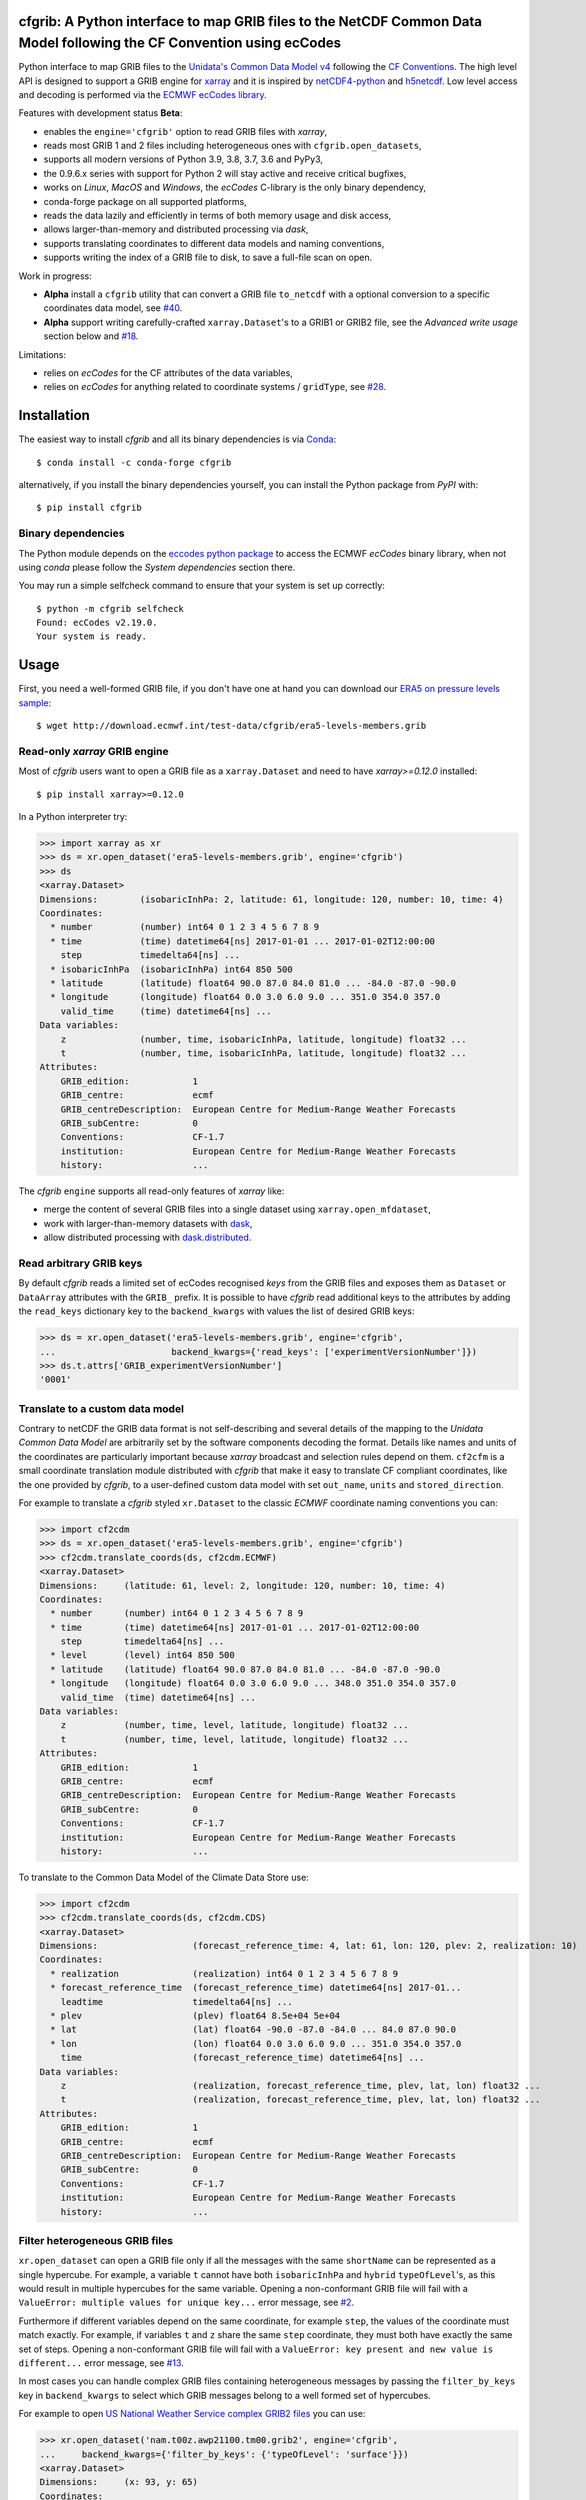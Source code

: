 cfgrib: A Python interface to map GRIB files to the NetCDF Common Data Model following the CF Convention using ecCodes
======================================================================================================================

.. image:: https://img.shields.io/pypi/v/cfgrib.svg
   :target: https://pypi.python.org/pypi/cfgrib/

Python interface to map GRIB files to the
`Unidata's Common Data Model v4 <https://www.unidata.ucar.edu/software/thredds/current/netcdf-java/CDM/>`_
following the `CF Conventions <http://cfconventions.org/>`_.
The high level API is designed to support a GRIB engine for `xarray <http://xarray.pydata.org/>`_
and it is inspired by `netCDF4-python <http://unidata.github.io/netcdf4-python/>`_
and `h5netcdf <https://github.com/shoyer/h5netcdf>`_.
Low level access and decoding is performed via the
`ECMWF ecCodes library <https://software.ecmwf.int/wiki/display/ECC/>`_.

Features with development status **Beta**:

- enables the ``engine='cfgrib'`` option to read GRIB files with *xarray*,
- reads most GRIB 1 and 2 files including heterogeneous ones with ``cfgrib.open_datasets``,
- supports all modern versions of Python 3.9, 3.8, 3.7, 3.6 and PyPy3,
- the 0.9.6.x series with support for Python 2 will stay active and receive critical bugfixes,
- works on *Linux*, *MacOS* and *Windows*, the *ecCodes* C-library is the only binary dependency,
- conda-forge package on all supported platforms,
- reads the data lazily and efficiently in terms of both memory usage and disk access,
- allows larger-than-memory and distributed processing via *dask*,
- supports translating coordinates to different data models and naming conventions,
- supports writing the index of a GRIB file to disk, to save a full-file scan on open.

Work in progress:

- **Alpha** install a ``cfgrib`` utility that can convert a GRIB file ``to_netcdf``
  with a optional conversion to a specific coordinates data model,
  see `#40 <https://github.com/ecmwf/cfgrib/issues/40>`_.
- **Alpha** support writing carefully-crafted ``xarray.Dataset``'s to a GRIB1 or GRIB2 file,
  see the *Advanced write usage* section below and
  `#18 <https://github.com/ecmwf/cfgrib/issues/18>`_.

Limitations:

- relies on *ecCodes* for the CF attributes of the data variables,
- relies on *ecCodes* for anything related to coordinate systems / ``gridType``,
  see `#28 <https://github.com/ecmwf/cfgrib/issues/28>`_.


Installation
============

The easiest way to install *cfgrib* and all its binary dependencies is via `Conda <https://conda.io/>`_::

    $ conda install -c conda-forge cfgrib

alternatively, if you install the binary dependencies yourself, you can install the
Python package from *PyPI* with::

    $ pip install cfgrib


Binary dependencies
-------------------

The Python module depends on the `eccodes python package <https://pypi.org/project/eccodes/>`_
to access the ECMWF *ecCodes* binary library,
when not using *conda* please follow the *System dependencies* section there.

You may run a simple selfcheck command to ensure that your system is set up correctly::

    $ python -m cfgrib selfcheck
    Found: ecCodes v2.19.0.
    Your system is ready.


Usage
=====

First, you need a well-formed GRIB file, if you don't have one at hand you can download our
`ERA5 on pressure levels sample <http://download.ecmwf.int/test-data/cfgrib/era5-levels-members.grib>`_::

    $ wget http://download.ecmwf.int/test-data/cfgrib/era5-levels-members.grib


Read-only *xarray* GRIB engine
------------------------------

Most of *cfgrib* users want to open a GRIB file as a ``xarray.Dataset`` and
need to have *xarray>=0.12.0* installed::

    $ pip install xarray>=0.12.0

In a Python interpreter try:

.. code-block: python

>>> import xarray as xr
>>> ds = xr.open_dataset('era5-levels-members.grib', engine='cfgrib')
>>> ds
<xarray.Dataset>
Dimensions:        (isobaricInhPa: 2, latitude: 61, longitude: 120, number: 10, time: 4)
Coordinates:
  * number         (number) int64 0 1 2 3 4 5 6 7 8 9
  * time           (time) datetime64[ns] 2017-01-01 ... 2017-01-02T12:00:00
    step           timedelta64[ns] ...
  * isobaricInhPa  (isobaricInhPa) int64 850 500
  * latitude       (latitude) float64 90.0 87.0 84.0 81.0 ... -84.0 -87.0 -90.0
  * longitude      (longitude) float64 0.0 3.0 6.0 9.0 ... 351.0 354.0 357.0
    valid_time     (time) datetime64[ns] ...
Data variables:
    z              (number, time, isobaricInhPa, latitude, longitude) float32 ...
    t              (number, time, isobaricInhPa, latitude, longitude) float32 ...
Attributes:
    GRIB_edition:            1
    GRIB_centre:             ecmf
    GRIB_centreDescription:  European Centre for Medium-Range Weather Forecasts
    GRIB_subCentre:          0
    Conventions:             CF-1.7
    institution:             European Centre for Medium-Range Weather Forecasts
    history:                 ...

The *cfgrib* ``engine`` supports all read-only features of *xarray* like:

* merge the content of several GRIB files into a single dataset using ``xarray.open_mfdataset``,
* work with larger-than-memory datasets with `dask <https://dask.org/>`_,
* allow distributed processing with `dask.distributed <http://distributed.dask.org>`_.


Read arbitrary GRIB keys
------------------------

By default *cfgrib* reads a limited set of ecCodes recognised *keys* from the GRIB files
and exposes them as ``Dataset`` or ``DataArray`` attributes with the ``GRIB_`` prefix.
It is possible to have *cfgrib* read additional keys to the attributes by adding the
``read_keys`` dictionary key to the ``backend_kwargs`` with values the list of desired GRIB keys:

.. code-block: python

>>> ds = xr.open_dataset('era5-levels-members.grib', engine='cfgrib',
...                      backend_kwargs={'read_keys': ['experimentVersionNumber']})
>>> ds.t.attrs['GRIB_experimentVersionNumber']
'0001'


Translate to a custom data model
--------------------------------

Contrary to netCDF the GRIB data format is not self-describing and several details of the mapping
to the *Unidata Common Data Model* are arbitrarily set by the software components decoding the format.
Details like names and units of the coordinates are particularly important because
*xarray* broadcast and selection rules depend on them.
``cf2cfm`` is a small coordinate translation module distributed with *cfgrib* that make it easy to
translate CF compliant coordinates, like the one provided by *cfgrib*, to a user-defined
custom data model with set ``out_name``, ``units`` and ``stored_direction``.

For example to translate a *cfgrib* styled ``xr.Dataset`` to the classic *ECMWF* coordinate
naming conventions you can:

.. code-block: python

>>> import cf2cdm
>>> ds = xr.open_dataset('era5-levels-members.grib', engine='cfgrib')
>>> cf2cdm.translate_coords(ds, cf2cdm.ECMWF)
<xarray.Dataset>
Dimensions:     (latitude: 61, level: 2, longitude: 120, number: 10, time: 4)
Coordinates:
  * number      (number) int64 0 1 2 3 4 5 6 7 8 9
  * time        (time) datetime64[ns] 2017-01-01 ... 2017-01-02T12:00:00
    step        timedelta64[ns] ...
  * level       (level) int64 850 500
  * latitude    (latitude) float64 90.0 87.0 84.0 81.0 ... -84.0 -87.0 -90.0
  * longitude   (longitude) float64 0.0 3.0 6.0 9.0 ... 348.0 351.0 354.0 357.0
    valid_time  (time) datetime64[ns] ...
Data variables:
    z           (number, time, level, latitude, longitude) float32 ...
    t           (number, time, level, latitude, longitude) float32 ...
Attributes:
    GRIB_edition:            1
    GRIB_centre:             ecmf
    GRIB_centreDescription:  European Centre for Medium-Range Weather Forecasts
    GRIB_subCentre:          0
    Conventions:             CF-1.7
    institution:             European Centre for Medium-Range Weather Forecasts
    history:                 ...

To translate to the Common Data Model of the Climate Data Store use:

.. code-block: python

>>> import cf2cdm
>>> cf2cdm.translate_coords(ds, cf2cdm.CDS)
<xarray.Dataset>
Dimensions:                  (forecast_reference_time: 4, lat: 61, lon: 120, plev: 2, realization: 10)
Coordinates:
  * realization              (realization) int64 0 1 2 3 4 5 6 7 8 9
  * forecast_reference_time  (forecast_reference_time) datetime64[ns] 2017-01...
    leadtime                 timedelta64[ns] ...
  * plev                     (plev) float64 8.5e+04 5e+04
  * lat                      (lat) float64 -90.0 -87.0 -84.0 ... 84.0 87.0 90.0
  * lon                      (lon) float64 0.0 3.0 6.0 9.0 ... 351.0 354.0 357.0
    time                     (forecast_reference_time) datetime64[ns] ...
Data variables:
    z                        (realization, forecast_reference_time, plev, lat, lon) float32 ...
    t                        (realization, forecast_reference_time, plev, lat, lon) float32 ...
Attributes:
    GRIB_edition:            1
    GRIB_centre:             ecmf
    GRIB_centreDescription:  European Centre for Medium-Range Weather Forecasts
    GRIB_subCentre:          0
    Conventions:             CF-1.7
    institution:             European Centre for Medium-Range Weather Forecasts
    history:                 ...


Filter heterogeneous GRIB files
-------------------------------

``xr.open_dataset`` can open a GRIB file only if all the messages
with the same ``shortName`` can be represented as a single hypercube.
For example, a variable ``t`` cannot have both ``isobaricInhPa`` and ``hybrid`` ``typeOfLevel``'s,
as this would result in multiple hypercubes for the same variable.
Opening a non-conformant GRIB file will fail with a ``ValueError: multiple values for unique key...``
error message, see `#2 <https://github.com/ecmwf/cfgrib/issues/2>`_.

Furthermore if different variables depend on the same coordinate, for example ``step``,
the values of the coordinate must match exactly.
For example, if variables ``t`` and ``z`` share the same ``step`` coordinate,
they must both have exactly the same set of steps.
Opening a non-conformant GRIB file will fail with a ``ValueError: key present and new value is different...``
error message, see `#13 <https://github.com/ecmwf/cfgrib/issues/13>`_.

In most cases you can handle complex GRIB files containing heterogeneous messages by passing
the ``filter_by_keys`` key in ``backend_kwargs`` to select which GRIB messages belong to a
well formed set of hypercubes.

For example to open
`US National Weather Service complex GRIB2 files <http://ftpprd.ncep.noaa.gov/data/nccf/com/nam/prod/>`_
you can use:

.. code-block: python

>>> xr.open_dataset('nam.t00z.awp21100.tm00.grib2', engine='cfgrib',
...     backend_kwargs={'filter_by_keys': {'typeOfLevel': 'surface'}})
<xarray.Dataset>
Dimensions:     (x: 93, y: 65)
Coordinates:
    time        datetime64[ns] ...
    step        timedelta64[ns] ...
    surface     int64 ...
    latitude    (y, x) float64 ...
    longitude   (y, x) float64 ...
    valid_time  datetime64[ns] ...
Dimensions without coordinates: x, y
Data variables:
    gust        (y, x) float32 ...
    sp          (y, x) float32 ...
    orog        (y, x) float32 ...
    tp          (y, x) float32 ...
    acpcp       (y, x) float32 ...
    csnow       (y, x) float32 ...
    cicep       (y, x) float32 ...
    cfrzr       (y, x) float32 ...
    crain       (y, x) float32 ...
    cape        (y, x) float32 ...
    cin         (y, x) float32 ...
    hpbl        (y, x) float32 ...
Attributes:
    GRIB_edition:            2
    GRIB_centre:             kwbc
    GRIB_centreDescription:  US National Weather Service - NCEP...
    GRIB_subCentre:          0
    Conventions:             CF-1.7
    institution:             US National Weather Service - NCEP...
    history:                 ...
>>> xr.open_dataset('nam.t00z.awp21100.tm00.grib2', engine='cfgrib',
...     backend_kwargs={'filter_by_keys': {'typeOfLevel': 'heightAboveGround', 'level': 2}})
<xarray.Dataset>
Dimensions:            (x: 93, y: 65)
Coordinates:
    time               datetime64[ns] ...
    step               timedelta64[ns] ...
    heightAboveGround  int64 ...
    latitude           (y, x) float64 ...
    longitude          (y, x) float64 ...
    valid_time         datetime64[ns] ...
Dimensions without coordinates: x, y
Data variables:
    t2m                (y, x) float32 ...
    r2                 (y, x) float32 ...
Attributes:
    GRIB_edition:            2
    GRIB_centre:             kwbc
    GRIB_centreDescription:  US National Weather Service - NCEP...
    GRIB_subCentre:          0
    Conventions:             CF-1.7
    institution:             US National Weather Service - NCEP...
    history:                 ...


Automatic filtering
-------------------

*cfgrib* also provides a function that automate the selection of appropriate ``filter_by_keys``
and returns a list of all valid ``xarray.Dataset``'s in the GRIB file.

.. code-block: python

>>> import cfgrib
>>> cfgrib.open_datasets('nam.t00z.awp21100.tm00.grib2')
[<xarray.Dataset>
Dimensions:     (x: 93, y: 65)
Coordinates:
    time        datetime64[ns] 2018-09-17
    step        timedelta64[ns] 00:00:00
    cloudBase   int64 0
    latitude    (y, x) float64 12.19 12.39 12.58 12.77 ... 57.68 57.49 57.29
    longitude   (y, x) float64 226.5 227.2 227.9 228.7 ... 308.5 309.6 310.6
    valid_time  datetime64[ns] 2018-09-17
Dimensions without coordinates: x, y
Data variables:
    pres        (y, x) float32 ...
    gh          (y, x) float32 ...
Attributes:
    GRIB_edition:            2
    GRIB_centre:             kwbc
    GRIB_centreDescription:  US National Weather Service - NCEP...
    GRIB_subCentre:          0
    Conventions:             CF-1.7
    institution:             US National Weather Service - NCEP , <xarray.Dataset>
Dimensions:     (x: 93, y: 65)
Coordinates:
    time        datetime64[ns] 2018-09-17
    step        timedelta64[ns] 00:00:00
    cloudTop    int64 0
    latitude    (y, x) float64 12.19 12.39 12.58 12.77 ... 57.68 57.49 57.29
    longitude   (y, x) float64 226.5 227.2 227.9 228.7 ... 308.5 309.6 310.6
    valid_time  datetime64[ns] 2018-09-17
Dimensions without coordinates: x, y
Data variables:
    pres        (y, x) float32 ...
    t           (y, x) float32 ...
    gh          (y, x) float32 ...
Attributes:
    GRIB_edition:            2
    GRIB_centre:             kwbc
    GRIB_centreDescription:  US National Weather Service - NCEP...
    GRIB_subCentre:          0
    Conventions:             CF-1.7
    institution:             US National Weather Service - NCEP , <xarray.Dataset>
Dimensions:            (x: 93, y: 65)
Coordinates:
    time               datetime64[ns] 2018-09-17
    step               timedelta64[ns] 00:00:00
    heightAboveGround  int64 10
    latitude           (y, x) float64 ...
    longitude          (y, x) float64 ...
    valid_time         datetime64[ns] ...
Dimensions without coordinates: x, y
Data variables:
    u10                (y, x) float32 ...
Attributes:
    GRIB_edition:            2
    GRIB_centre:             kwbc
    GRIB_centreDescription:  US National Weather Service - NCEP...
    GRIB_subCentre:          0
    Conventions:             CF-1.7
    institution:             US National Weather Service - NCEP , <xarray.Dataset>
Dimensions:            (x: 93, y: 65)
Coordinates:
    time               datetime64[ns] 2018-09-17
    step               timedelta64[ns] 00:00:00
    heightAboveGround  int64 2
    latitude           (y, x) float64 12.19 12.39 12.58 ... 57.68 57.49 57.29
    longitude          (y, x) float64 226.5 227.2 227.9 ... 308.5 309.6 310.6
    valid_time         datetime64[ns] 2018-09-17
Dimensions without coordinates: x, y
Data variables:
    t2m                (y, x) float32 ...
    r2                 (y, x) float32 ...
Attributes:
    GRIB_edition:            2
    GRIB_centre:             kwbc
    GRIB_centreDescription:  US National Weather Service - NCEP...
    GRIB_subCentre:          0
    Conventions:             CF-1.7
    institution:             US National Weather Service - NCEP , <xarray.Dataset>
Dimensions:                 (heightAboveGroundLayer: 2, x: 93, y: 65)
Coordinates:
    time                    datetime64[ns] 2018-09-17
    step                    timedelta64[ns] 00:00:00
  * heightAboveGroundLayer  (heightAboveGroundLayer) int64 1000 3000
    latitude                (y, x) float64 ...
    longitude               (y, x) float64 ...
    valid_time              datetime64[ns] ...
Dimensions without coordinates: x, y
Data variables:
    hlcy                    (heightAboveGroundLayer, y, x) float32 ...
Attributes:
    GRIB_edition:            2
    GRIB_centre:             kwbc
    GRIB_centreDescription:  US National Weather Service - NCEP...
    GRIB_subCentre:          0
    Conventions:             CF-1.7
    institution:             US National Weather Service - NCEP , <xarray.Dataset>
Dimensions:        (isobaricInhPa: 19, x: 93, y: 65)
Coordinates:
    time           datetime64[ns] 2018-09-17
    step           timedelta64[ns] 00:00:00
  * isobaricInhPa  (isobaricInhPa) int64 1000 950 900 850 ... 250 200 150 100
    latitude       (y, x) float64 12.19 12.39 12.58 12.77 ... 57.68 57.49 57.29
    longitude      (y, x) float64 226.5 227.2 227.9 228.7 ... 308.5 309.6 310.6
    valid_time     datetime64[ns] 2018-09-17
Dimensions without coordinates: x, y
Data variables:
    t              (isobaricInhPa, y, x) float32 ...
    u              (isobaricInhPa, y, x) float32 ...
    v              (isobaricInhPa, y, x) float32 ...
    w              (isobaricInhPa, y, x) float32 ...
    gh             (isobaricInhPa, y, x) float32 ...
    r              (isobaricInhPa, y, x) float32 ...
Attributes:
    GRIB_edition:            2
    GRIB_centre:             kwbc
    GRIB_centreDescription:  US National Weather Service - NCEP...
    GRIB_subCentre:          0
    Conventions:             CF-1.7
    institution:             US National Weather Service - NCEP , <xarray.Dataset>
Dimensions:        (isobaricInhPa: 5, x: 93, y: 65)
Coordinates:
    time           datetime64[ns] 2018-09-17
    step           timedelta64[ns] 00:00:00
  * isobaricInhPa  (isobaricInhPa) int64 1000 850 700 500 250
    latitude       (y, x) float64 ...
    longitude      (y, x) float64 ...
    valid_time     datetime64[ns] ...
Dimensions without coordinates: x, y
Data variables:
    absv           (isobaricInhPa, y, x) float32 ...
Attributes:
    GRIB_edition:            2
    GRIB_centre:             kwbc
    GRIB_centreDescription:  US National Weather Service - NCEP...
    GRIB_subCentre:          0
    Conventions:             CF-1.7
    institution:             US National Weather Service - NCEP , <xarray.Dataset>
Dimensions:       (x: 93, y: 65)
Coordinates:
    time          datetime64[ns] 2018-09-17
    step          timedelta64[ns] 00:00:00
    isothermZero  int64 0
    latitude      (y, x) float64 12.19 12.39 12.58 12.77 ... 57.68 57.49 57.29
    longitude     (y, x) float64 226.5 227.2 227.9 228.7 ... 308.5 309.6 310.6
    valid_time    datetime64[ns] 2018-09-17
Dimensions without coordinates: x, y
Data variables:
    gh            (y, x) float32 ...
    r             (y, x) float32 ...
Attributes:
    GRIB_edition:            2
    GRIB_centre:             kwbc
    GRIB_centreDescription:  US National Weather Service - NCEP...
    GRIB_subCentre:          0
    Conventions:             CF-1.7
    institution:             US National Weather Service - NCEP , <xarray.Dataset>
Dimensions:     (x: 93, y: 65)
Coordinates:
    time        datetime64[ns] 2018-09-17
    step        timedelta64[ns] 00:00:00
    maxWind     int64 0
    latitude    (y, x) float64 12.19 12.39 12.58 12.77 ... 57.68 57.49 57.29
    longitude   (y, x) float64 226.5 227.2 227.9 228.7 ... 308.5 309.6 310.6
    valid_time  datetime64[ns] 2018-09-17
Dimensions without coordinates: x, y
Data variables:
    pres        (y, x) float32 ...
    u           (y, x) float32 ...
    v           (y, x) float32 ...
    gh          (y, x) float32 ...
Attributes:
    GRIB_edition:            2
    GRIB_centre:             kwbc
    GRIB_centreDescription:  US National Weather Service - NCEP...
    GRIB_subCentre:          0
    Conventions:             CF-1.7
    institution:             US National Weather Service - NCEP , <xarray.Dataset>
Dimensions:     (x: 93, y: 65)
Coordinates:
    time        datetime64[ns] 2018-09-17
    step        timedelta64[ns] 00:00:00
    meanSea     int64 0
    latitude    (y, x) float64 12.19 12.39 12.58 12.77 ... 57.68 57.49 57.29
    longitude   (y, x) float64 226.5 227.2 227.9 228.7 ... 308.5 309.6 310.6
    valid_time  datetime64[ns] 2018-09-17
Dimensions without coordinates: x, y
Data variables:
    prmsl       (y, x) float32 ...
    mslet       (y, x) float32 ...
Attributes:
    GRIB_edition:            2
    GRIB_centre:             kwbc
    GRIB_centreDescription:  US National Weather Service - NCEP...
    GRIB_subCentre:          0
    Conventions:             CF-1.7
    institution:             US National Weather Service - NCEP , <xarray.Dataset>
Dimensions:                  (pressureFromGroundLayer: 2, x: 93, y: 65)
Coordinates:
    time                     datetime64[ns] 2018-09-17
    step                     timedelta64[ns] 00:00:00
  * pressureFromGroundLayer  (pressureFromGroundLayer) int64 9000 18000
    latitude                 (y, x) float64 12.19 12.39 12.58 ... 57.49 57.29
    longitude                (y, x) float64 226.5 227.2 227.9 ... 309.6 310.6
    valid_time               datetime64[ns] 2018-09-17
Dimensions without coordinates: x, y
Data variables:
    cape                     (pressureFromGroundLayer, y, x) float32 ...
    cin                      (pressureFromGroundLayer, y, x) float32 ...
Attributes:
    GRIB_edition:            2
    GRIB_centre:             kwbc
    GRIB_centreDescription:  US National Weather Service - NCEP...
    GRIB_subCentre:          0
    Conventions:             CF-1.7
    institution:             US National Weather Service - NCEP , <xarray.Dataset>
Dimensions:                  (pressureFromGroundLayer: 5, x: 93, y: 65)
Coordinates:
    time                     datetime64[ns] 2018-09-17
    step                     timedelta64[ns] 00:00:00
  * pressureFromGroundLayer  (pressureFromGroundLayer) int64 3000 6000 ... 15000
    latitude                 (y, x) float64 12.19 12.39 12.58 ... 57.49 57.29
    longitude                (y, x) float64 226.5 227.2 227.9 ... 309.6 310.6
    valid_time               datetime64[ns] 2018-09-17
Dimensions without coordinates: x, y
Data variables:
    t                        (pressureFromGroundLayer, y, x) float32 ...
    u                        (pressureFromGroundLayer, y, x) float32 ...
    v                        (pressureFromGroundLayer, y, x) float32 ...
    r                        (pressureFromGroundLayer, y, x) float32 ...
Attributes:
    GRIB_edition:            2
    GRIB_centre:             kwbc
    GRIB_centreDescription:  US National Weather Service - NCEP...
    GRIB_subCentre:          0
    Conventions:             CF-1.7
    institution:             US National Weather Service - NCEP , <xarray.Dataset>
Dimensions:                  (x: 93, y: 65)
Coordinates:
    time                     datetime64[ns] 2018-09-17
    step                     timedelta64[ns] 00:00:00
    pressureFromGroundLayer  int64 3000
    latitude                 (y, x) float64 ...
    longitude                (y, x) float64 ...
    valid_time               datetime64[ns] ...
Dimensions without coordinates: x, y
Data variables:
    pli                      (y, x) float32 ...
Attributes:
    GRIB_edition:            2
    GRIB_centre:             kwbc
    GRIB_centreDescription:  US National Weather Service - NCEP...
    GRIB_subCentre:          0
    Conventions:             CF-1.7
    institution:             US National Weather Service - NCEP , <xarray.Dataset>
Dimensions:                  (x: 93, y: 65)
Coordinates:
    time                     datetime64[ns] 2018-09-17
    step                     timedelta64[ns] 00:00:00
    pressureFromGroundLayer  int64 18000
    latitude                 (y, x) float64 ...
    longitude                (y, x) float64 ...
    valid_time               datetime64[ns] ...
Dimensions without coordinates: x, y
Data variables:
    4lftx                    (y, x) float32 ...
Attributes:
    GRIB_edition:            2
    GRIB_centre:             kwbc
    GRIB_centreDescription:  US National Weather Service - NCEP...
    GRIB_subCentre:          0
    Conventions:             CF-1.7
    institution:             US National Weather Service - NCEP , <xarray.Dataset>
Dimensions:     (x: 93, y: 65)
Coordinates:
    time        datetime64[ns] 2018-09-17
    step        timedelta64[ns] 00:00:00
    surface     int64 0
    latitude    (y, x) float64 12.19 12.39 12.58 12.77 ... 57.68 57.49 57.29
    longitude   (y, x) float64 226.5 227.2 227.9 228.7 ... 308.5 309.6 310.6
    valid_time  datetime64[ns] 2018-09-17
Dimensions without coordinates: x, y
Data variables:
    cape        (y, x) float32 ...
    sp          (y, x) float32 ...
    acpcp       (y, x) float32 ...
    cin         (y, x) float32 ...
    orog        (y, x) float32 ...
    tp          (y, x) float32 ...
    crain       (y, x) float32 ...
    cfrzr       (y, x) float32 ...
    cicep       (y, x) float32 ...
    csnow       (y, x) float32 ...
    gust        (y, x) float32 ...
    hpbl        (y, x) float32 ...
Attributes:
    GRIB_edition:            2
    GRIB_centre:             kwbc
    GRIB_centreDescription:  US National Weather Service - NCEP...
    GRIB_subCentre:          0
    Conventions:             CF-1.7
    institution:             US National Weather Service - NCEP , <xarray.Dataset>
Dimensions:     (x: 93, y: 65)
Coordinates:
    time        datetime64[ns] 2018-09-17
    step        timedelta64[ns] 00:00:00
    tropopause  int64 0
    latitude    (y, x) float64 12.19 12.39 12.58 12.77 ... 57.68 57.49 57.29
    longitude   (y, x) float64 226.5 227.2 227.9 228.7 ... 308.5 309.6 310.6
    valid_time  datetime64[ns] 2018-09-17
Dimensions without coordinates: x, y
Data variables:
    pres        (y, x) float32 ...
    t           (y, x) float32 ...
    u           (y, x) float32 ...
    v           (y, x) float32 ...
Attributes:
    GRIB_edition:            2
    GRIB_centre:             kwbc
    GRIB_centreDescription:  US National Weather Service - NCEP...
    GRIB_subCentre:          0
    Conventions:             CF-1.7
    institution:             US National Weather Service - NCEP , <xarray.Dataset>
Dimensions:     (x: 93, y: 65)
Coordinates:
    time        datetime64[ns] 2018-09-17
    step        timedelta64[ns] 00:00:00
    level       int64 0
    latitude    (y, x) float64 ...
    longitude   (y, x) float64 ...
    valid_time  datetime64[ns] ...
Dimensions without coordinates: x, y
Data variables:
    pwat        (y, x) float32 ...
Attributes:
    GRIB_edition:            2
    GRIB_centre:             kwbc
    GRIB_centreDescription:  US National Weather Service - NCEP...
    GRIB_subCentre:          0
    Conventions:             CF-1.7
    institution:             US National Weather Service - NCEP ]


Advanced usage
==============

Write support
=============

**Please note that write support is Alpha.**
Only ``xarray.Dataset``'s in *canonical* form,
that is, with the coordinates names matching exactly the *cfgrib* coordinates,
can be saved at the moment:

.. code-block: python

>>> from cfgrib.xarray_to_grib import to_grib
>>> ds = xr.open_dataset('era5-levels-members.grib', engine='cfgrib')
>>> ds
<xarray.Dataset>
Dimensions:        (isobaricInhPa: 2, latitude: 61, longitude: 120, number: 10, time: 4)
Coordinates:
  * number         (number) int64 0 1 2 3 4 5 6 7 8 9
  * time           (time) datetime64[ns] 2017-01-01 ... 2017-01-02T12:00:00
    step           timedelta64[ns] ...
  * isobaricInhPa  (isobaricInhPa) int64 850 500
  * latitude       (latitude) float64 90.0 87.0 84.0 81.0 ... -84.0 -87.0 -90.0
  * longitude      (longitude) float64 0.0 3.0 6.0 9.0 ... 351.0 354.0 357.0
    valid_time     (time) datetime64[ns] ...
Data variables:
    z              (number, time, isobaricInhPa, latitude, longitude) float32 ...
    t              (number, time, isobaricInhPa, latitude, longitude) float32 ...
Attributes:
    GRIB_edition:            1
    GRIB_centre:             ecmf
    GRIB_centreDescription:  European Centre for Medium-Range Weather Forecasts
    GRIB_subCentre:          0
    Conventions:             CF-1.7
    institution:             European Centre for Medium-Range Weather Forecasts
    history:                 ...
>>> to_grib(ds, 'out1.grib', grib_keys={'edition': 2})
>>> xr.open_dataset('out1.grib', engine='cfgrib')
<xarray.Dataset>
Dimensions:        (isobaricInhPa: 2, latitude: 61, longitude: 120, number: 10, time: 4)
Coordinates:
  * number         (number) int64 0 1 2 3 4 5 6 7 8 9
  * time           (time) datetime64[ns] 2017-01-01 ... 2017-01-02T12:00:00
    step           timedelta64[ns] ...
  * isobaricInhPa  (isobaricInhPa) int64 850 500
  * latitude       (latitude) float64 90.0 87.0 84.0 81.0 ... -84.0 -87.0 -90.0
  * longitude      (longitude) float64 0.0 3.0 6.0 9.0 ... 351.0 354.0 357.0
    valid_time     (time) datetime64[ns] ...
Data variables:
    z              (number, time, isobaricInhPa, latitude, longitude) float32 ...
    t              (number, time, isobaricInhPa, latitude, longitude) float32 ...
Attributes:
    GRIB_edition:            2
    GRIB_centre:             ecmf
    GRIB_centreDescription:  European Centre for Medium-Range Weather Forecasts
    GRIB_subCentre:          0
    Conventions:             CF-1.7
    institution:             European Centre for Medium-Range Weather Forecasts
    history:                 ...

Per-variable GRIB keys can be set by setting the ``attrs`` variable with key prefixed by ``GRIB_``,
for example:

.. code-block: python

>>> import numpy as np
>>> import xarray as xr
>>> ds2 = xr.DataArray(
...     np.zeros((5, 6)) + 300.,
...     coords=[
...         np.linspace(90., -90., 5),
...         np.linspace(0., 360., 6, endpoint=False),
...     ],
...     dims=['latitude', 'longitude'],
... ).to_dataset(name='skin_temperature')
>>> ds2.skin_temperature.attrs['GRIB_shortName'] = 'skt'
>>> to_grib(ds2, 'out2.grib')
>>> xr.open_dataset('out2.grib', engine='cfgrib')
<xarray.Dataset>
Dimensions:     (latitude: 5, longitude: 6)
Coordinates:
    time        datetime64[ns] ...
    step        timedelta64[ns] ...
    surface     int64 ...
  * latitude    (latitude) float64 90.0 45.0 0.0 -45.0 -90.0
  * longitude   (longitude) float64 0.0 60.0 120.0 180.0 240.0 300.0
    valid_time  datetime64[ns] ...
Data variables:
    skt         (latitude, longitude) float32 ...
Attributes:
    GRIB_edition:            2
    GRIB_centre:             consensus
    GRIB_centreDescription:  Consensus
    GRIB_subCentre:          0
    Conventions:             CF-1.7
    institution:             Consensus
    history:                 ...

Dataset / Variable API
----------------------

The use of *xarray* is not mandatory and you can access the content of a GRIB file as
an hypercube with the high level API in a Python interpreter:

.. code-block: python

>>> ds = cfgrib.open_file('era5-levels-members.grib')
>>> ds.attributes['GRIB_edition']
1
>>> sorted(ds.dimensions.items())
[('isobaricInhPa', 2), ('latitude', 61), ('longitude', 120), ('number', 10), ('time', 4)]
>>> sorted(ds.variables)
['isobaricInhPa', 'latitude', 'longitude', 'number', 'step', 't', 'time', 'valid_time', 'z']
>>> var = ds.variables['t']
>>> var.dimensions
('number', 'time', 'isobaricInhPa', 'latitude', 'longitude')
>>> var.data[:, :, :, :, :].mean()
262.92133
>>> ds = cfgrib.open_file('era5-levels-members.grib')
>>> ds.attributes['GRIB_edition']
1
>>> sorted(ds.dimensions.items())
[('isobaricInhPa', 2), ('latitude', 61), ('longitude', 120), ('number', 10), ('time', 4)]
>>> sorted(ds.variables)
['isobaricInhPa', 'latitude', 'longitude', 'number', 'step', 't', 'time', 'valid_time', 'z']
>>> var = ds.variables['t']
>>> var.dimensions
('number', 'time', 'isobaricInhPa', 'latitude', 'longitude')
>>> var.data[:, :, :, :, :].mean()
262.92133


GRIB index file
---------------

By default *cfgrib* saves the index of the GRIB file to disk appending ``.idx``
to the GRIB file name.
Index files are an **experimental** and completely optional feature, feel free to
remove them and try again in case of problems. Index files saving can be disable passing
adding ``indexpath=''`` to the ``backend_kwargs`` keyword argument.


Project resources
=================

============= =========================================================
Development   https://github.com/ecmwf/cfgrib
Download      https://pypi.org/project/cfgrib
User support  https://stackoverflow.com/search?q=cfgrib
Code quality  .. image:: https://codecov.io/gh/ecmwf/cfgrib/branch/master/graph/badge.svg
                :target: https://codecov.io/gh/ecmwf/cfgrib
                :alt: Coverage status on Codecov
============= =========================================================


Contributing
============

The main repository is hosted on GitHub,
testing, bug reports and contributions are highly welcomed and appreciated:

https://github.com/ecmwf/cfgrib

Please see the CONTRIBUTING.rst document for the best way to help.

Lead developer:

- `Alessandro Amici <https://github.com/alexamici>`_ - `B-Open <https://bopen.eu>`_

Main contributors:

- `Aureliana Barghini <https://github.com/aurghs>`_ - B-Open
- `Baudouin Raoult <https://github.com/b8raoult>`_ - `ECMWF <https://ecmwf.int>`_
- `Iain Russell <https://github.com/iainrussell>`_ - ECMWF
- `Leonardo Barcaroli <https://github.com/leophys>`_ - B-Open

See also the list of `contributors <https://github.com/ecmwf/cfgrib/contributors>`_ who participated in this project.


License
=======

Copyright 2017-2020 European Centre for Medium-Range Weather Forecasts (ECMWF).

Licensed under the Apache License, Version 2.0 (the "License");
you may not use this file except in compliance with the License.
You may obtain a copy of the License at: http://www.apache.org/licenses/LICENSE-2.0.
Unless required by applicable law or agreed to in writing, software
distributed under the License is distributed on an "AS IS" BASIS,
WITHOUT WARRANTIES OR CONDITIONS OF ANY KIND, either express or implied.
See the License for the specific language governing permissions and
limitations under the License.
